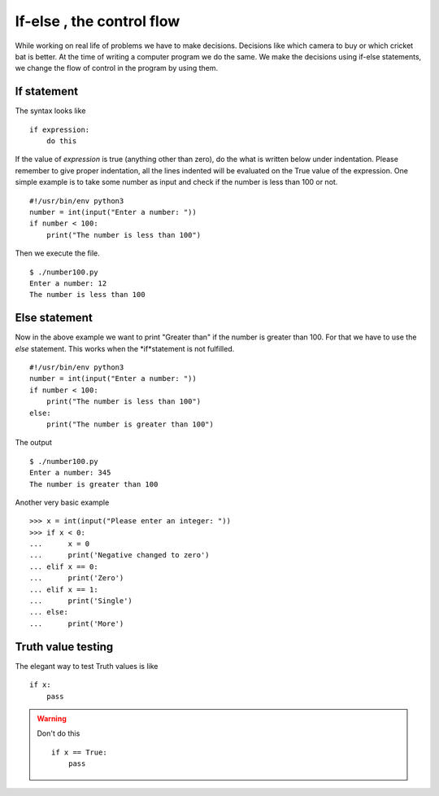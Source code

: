 

==========================
If-else , the control flow
==========================

While working on real life of problems we have to make decisions. Decisions like which camera to buy or which cricket bat is better. At the time of writing a computer program we do the same. We make the decisions using if-else statements, we change the flow of control in the program by using them.

If statement
============

The syntax looks like

::

    if expression:
        do this

If the value of *expression* is true (anything other than zero), do the what is written below under indentation. Please remember to give proper indentation, all the lines indented will be evaluated on the True value of the expression. One simple example is to take some number as input and check if the number is less than 100 or not.

::

    #!/usr/bin/env python3
    number = int(input("Enter a number: "))
    if number < 100:
        print("The number is less than 100")

Then we execute the file.

::

    $ ./number100.py
    Enter a number: 12
    The number is less than 100

Else statement
==============

Now in the above example we want to print "Greater than" if the number is greater than 100. For that we have to use the *else* statement. This works when the *if*statement is not fulfilled.

::

    #!/usr/bin/env python3
    number = int(input("Enter a number: "))
    if number < 100:
        print("The number is less than 100")
    else:
        print("The number is greater than 100")

The output

::

    $ ./number100.py
    Enter a number: 345
    The number is greater than 100

Another very basic example

::

    >>> x = int(input("Please enter an integer: "))
    >>> if x < 0:
    ...      x = 0
    ...      print('Negative changed to zero')
    ... elif x == 0:
    ...      print('Zero')
    ... elif x == 1:
    ...      print('Single')
    ... else:
    ...      print('More')

Truth value testing
===================

The elegant way to test Truth values is like

::

    if x:
        pass

.. warning:: Don't do this
    
    ::
    
        if x == True:
            pass


